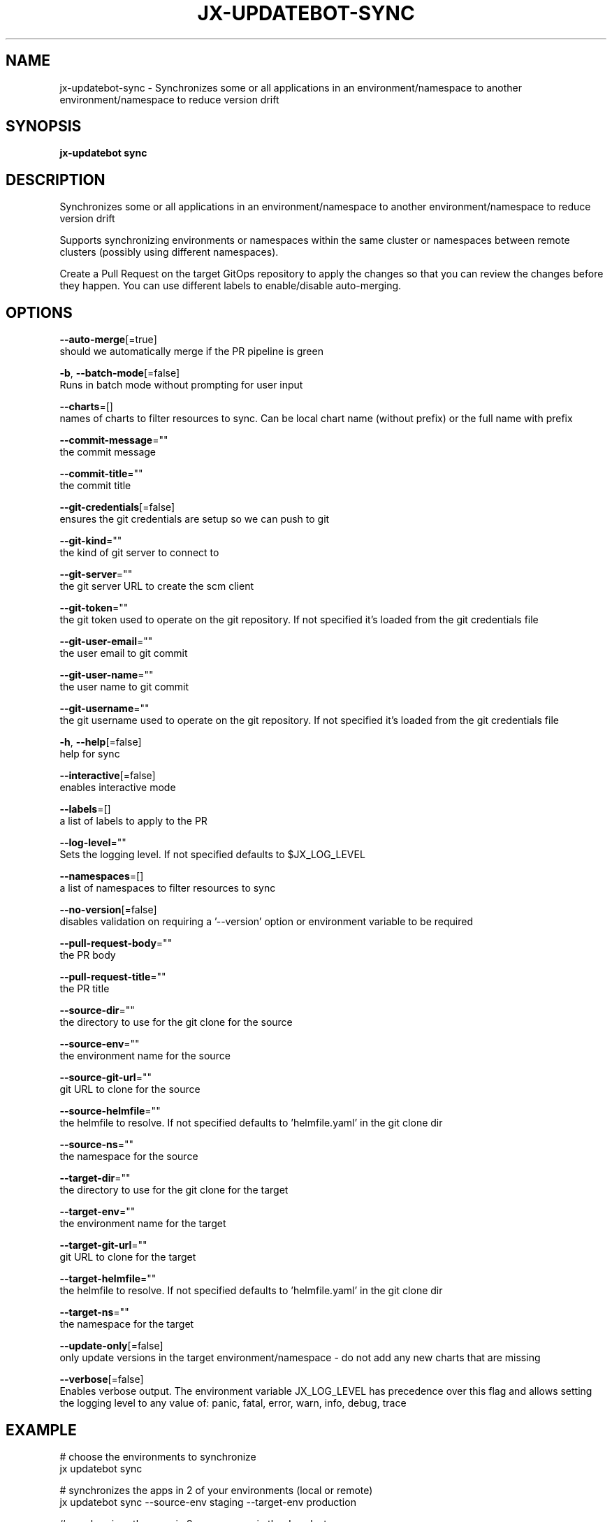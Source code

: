 .TH "JX-UPDATEBOT\-SYNC" "1" "" "Auto generated by spf13/cobra" "" 
.nh
.ad l


.SH NAME
.PP
jx\-updatebot\-sync \- Synchronizes some or all applications in an environment/namespace to another environment/namespace to reduce version drift


.SH SYNOPSIS
.PP
\fBjx\-updatebot sync\fP


.SH DESCRIPTION
.PP
Synchronizes some or all applications in an environment/namespace to another environment/namespace to reduce version drift

.PP
Supports synchronizing environments or namespaces within the same cluster or namespaces between remote clusters (possibly using different namespaces).

.PP
Create a Pull Request on the target GitOps repository to apply the changes so that you can review the changes before they happen. You can use different labels to enable/disable auto\-merging.


.SH OPTIONS
.PP
\fB\-\-auto\-merge\fP[=true]
    should we automatically merge if the PR pipeline is green

.PP
\fB\-b\fP, \fB\-\-batch\-mode\fP[=false]
    Runs in batch mode without prompting for user input

.PP
\fB\-\-charts\fP=[]
    names of charts to filter resources to sync. Can be local chart name (without prefix) or the full name with prefix

.PP
\fB\-\-commit\-message\fP=""
    the commit message

.PP
\fB\-\-commit\-title\fP=""
    the commit title

.PP
\fB\-\-git\-credentials\fP[=false]
    ensures the git credentials are setup so we can push to git

.PP
\fB\-\-git\-kind\fP=""
    the kind of git server to connect to

.PP
\fB\-\-git\-server\fP=""
    the git server URL to create the scm client

.PP
\fB\-\-git\-token\fP=""
    the git token used to operate on the git repository. If not specified it's loaded from the git credentials file

.PP
\fB\-\-git\-user\-email\fP=""
    the user email to git commit

.PP
\fB\-\-git\-user\-name\fP=""
    the user name to git commit

.PP
\fB\-\-git\-username\fP=""
    the git username used to operate on the git repository. If not specified it's loaded from the git credentials file

.PP
\fB\-h\fP, \fB\-\-help\fP[=false]
    help for sync

.PP
\fB\-\-interactive\fP[=false]
    enables interactive mode

.PP
\fB\-\-labels\fP=[]
    a list of labels to apply to the PR

.PP
\fB\-\-log\-level\fP=""
    Sets the logging level. If not specified defaults to $JX\_LOG\_LEVEL

.PP
\fB\-\-namespaces\fP=[]
    a list of namespaces to filter resources to sync

.PP
\fB\-\-no\-version\fP[=false]
    disables validation on requiring a '\-\-version' option or environment variable to be required

.PP
\fB\-\-pull\-request\-body\fP=""
    the PR body

.PP
\fB\-\-pull\-request\-title\fP=""
    the PR title

.PP
\fB\-\-source\-dir\fP=""
    the directory to use for the git clone for the source

.PP
\fB\-\-source\-env\fP=""
    the environment name for the source

.PP
\fB\-\-source\-git\-url\fP=""
    git URL to clone for the source

.PP
\fB\-\-source\-helmfile\fP=""
    the helmfile to resolve. If not specified defaults to 'helmfile.yaml' in the git clone dir

.PP
\fB\-\-source\-ns\fP=""
    the namespace for the source

.PP
\fB\-\-target\-dir\fP=""
    the directory to use for the git clone for the target

.PP
\fB\-\-target\-env\fP=""
    the environment name for the target

.PP
\fB\-\-target\-git\-url\fP=""
    git URL to clone for the target

.PP
\fB\-\-target\-helmfile\fP=""
    the helmfile to resolve. If not specified defaults to 'helmfile.yaml' in the git clone dir

.PP
\fB\-\-target\-ns\fP=""
    the namespace for the target

.PP
\fB\-\-update\-only\fP[=false]
    only update versions in the target environment/namespace \- do not add any new charts that are missing

.PP
\fB\-\-verbose\fP[=false]
    Enables verbose output. The environment variable JX\_LOG\_LEVEL has precedence over this flag and allows setting the logging level to any value of: panic, fatal, error, warn, info, debug, trace


.SH EXAMPLE
.PP
# choose the environments to synchronize
  jx updatebot sync

.PP
# synchronizes the apps in 2 of your environments (local or remote)
  jx updatebot sync \-\-source\-env staging \-\-target\-env production

.PP
# synchronizes the apps in 2 namespaces in the dev cluster
  jx updatebot sync \-\-source\-ns jx\-staging \-\-target\-ns jx\-production

.PP
# synchronizes the edam and beer charts in 2 of your environments (local or remote)
  jx updatebot sync \-\-source\-env staging \-\-target\-env production \-\-charts edam \-\-charts beer


.SH SEE ALSO
.PP
\fBjx\-updatebot(1)\fP


.SH HISTORY
.PP
Auto generated by spf13/cobra
